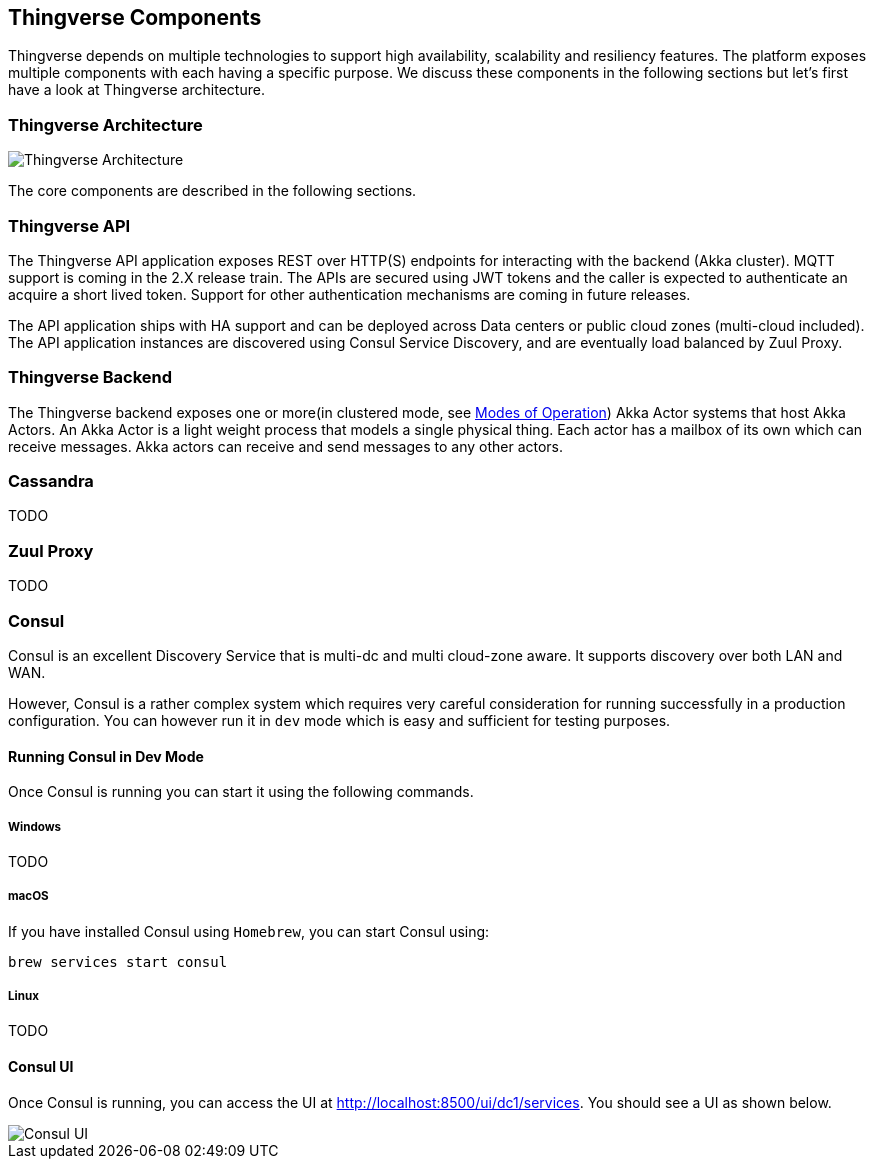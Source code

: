 [[thingverse-components]]
== Thingverse Components

Thingverse depends on multiple technologies to support high availability, scalability and resiliency features.
The platform exposes multiple components with each having a specific purpose.
We discuss these components in the following sections but let's first have a look at Thingverse architecture.

[[thingverse-architecture]]
=== Thingverse Architecture

image::../images/thingverse_architecture_v1.png[Thingverse Architecture]

The core components are described in the following sections.

[[thingverse-api]]
=== Thingverse API

The Thingverse API application exposes REST over HTTP(S) endpoints for interacting with the backend (Akka cluster).
MQTT support is coming in the 2.X release train.
The APIs are secured using JWT tokens and the caller is expected to authenticate an acquire a short lived token.
Support for other authentication mechanisms are coming in future releases.

The API application ships with HA support and can be deployed across Data centers or public cloud zones (multi-cloud included).
The API application instances are discovered using Consul Service Discovery, and are eventually load balanced by Zuul Proxy.

[[thingverse-backend]]
=== Thingverse Backend

The Thingverse backend exposes one or more(in clustered mode, see <<operation-modes, Modes of Operation>>) Akka Actor systems that host Akka Actors.
An Akka Actor is a light weight process that models a single physical thing.
Each actor has a mailbox of its own which can receive messages.
Akka actors can receive and send messages to any other actors.

[[thingverse-cassandra]]
=== Cassandra

TODO

[[thingverse-zuul]]
=== Zuul Proxy

TODO

[[thingverse-consul]]
=== Consul

Consul is an excellent Discovery Service that is multi-dc and multi cloud-zone aware. It supports discovery over both
LAN and WAN.

However, Consul is a rather complex system which requires very careful consideration for running successfully in a
production configuration. You can however run it in `dev` mode which is easy and sufficient for testing purposes.

[[thingverse-consul-dev]]
==== Running Consul in Dev Mode
Once Consul is running you can start it using the following commands.

[[thingverse-consul-dev-macOS]]
===== Windows
TODO

===== macOS
If you have installed Consul using `Homebrew`, you can start Consul using:
----
brew services start consul
----

===== Linux
TODO

[[thingverse-consul-ui]]
==== Consul UI
Once Consul is running, you can access the UI at http://localhost:8500/ui/dc1/services. You should see a UI as shown below.

image::../images/Consul.png[Consul UI]
